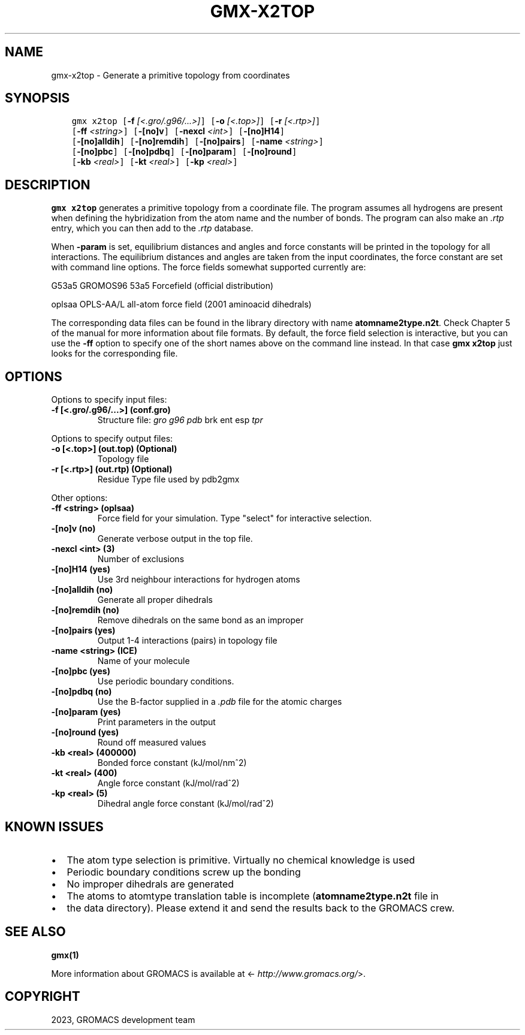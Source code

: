 .\" Man page generated from reStructuredText.
.
.
.nr rst2man-indent-level 0
.
.de1 rstReportMargin
\\$1 \\n[an-margin]
level \\n[rst2man-indent-level]
level margin: \\n[rst2man-indent\\n[rst2man-indent-level]]
-
\\n[rst2man-indent0]
\\n[rst2man-indent1]
\\n[rst2man-indent2]
..
.de1 INDENT
.\" .rstReportMargin pre:
. RS \\$1
. nr rst2man-indent\\n[rst2man-indent-level] \\n[an-margin]
. nr rst2man-indent-level +1
.\" .rstReportMargin post:
..
.de UNINDENT
. RE
.\" indent \\n[an-margin]
.\" old: \\n[rst2man-indent\\n[rst2man-indent-level]]
.nr rst2man-indent-level -1
.\" new: \\n[rst2man-indent\\n[rst2man-indent-level]]
.in \\n[rst2man-indent\\n[rst2man-indent-level]]u
..
.TH "GMX-X2TOP" "1" "Feb 06, 2023" "2023" "GROMACS"
.SH NAME
gmx-x2top \- Generate a primitive topology from coordinates
.SH SYNOPSIS
.INDENT 0.0
.INDENT 3.5
.sp
.nf
.ft C
gmx x2top [\fB\-f\fP \fI[<.gro/.g96/...>]\fP] [\fB\-o\fP \fI[<.top>]\fP] [\fB\-r\fP \fI[<.rtp>]\fP]
          [\fB\-ff\fP \fI<string>\fP] [\fB\-[no]v\fP] [\fB\-nexcl\fP \fI<int>\fP] [\fB\-[no]H14\fP]
          [\fB\-[no]alldih\fP] [\fB\-[no]remdih\fP] [\fB\-[no]pairs\fP] [\fB\-name\fP \fI<string>\fP]
          [\fB\-[no]pbc\fP] [\fB\-[no]pdbq\fP] [\fB\-[no]param\fP] [\fB\-[no]round\fP]
          [\fB\-kb\fP \fI<real>\fP] [\fB\-kt\fP \fI<real>\fP] [\fB\-kp\fP \fI<real>\fP]
.ft P
.fi
.UNINDENT
.UNINDENT
.SH DESCRIPTION
.sp
\fBgmx x2top\fP generates a primitive topology from a coordinate file.
The program assumes all hydrogens are present when defining
the hybridization from the atom name and the number of bonds.
The program can also make an \fI\%\&.rtp\fP entry, which you can then add
to the \fI\%\&.rtp\fP database.
.sp
When \fB\-param\fP is set, equilibrium distances and angles
and force constants will be printed in the topology for all
interactions. The equilibrium distances and angles are taken
from the input coordinates, the force constant are set with
command line options.
The force fields somewhat supported currently are:
.sp
G53a5  GROMOS96 53a5 Forcefield (official distribution)
.sp
oplsaa OPLS\-AA/L all\-atom force field (2001 aminoacid dihedrals)
.sp
The corresponding data files can be found in the library directory
with name \fBatomname2type.n2t\fP\&. Check Chapter 5 of the manual for more
information about file formats. By default, the force field selection
is interactive, but you can use the \fB\-ff\fP option to specify
one of the short names above on the command line instead. In that
case \fBgmx x2top\fP just looks for the corresponding file.
.SH OPTIONS
.sp
Options to specify input files:
.INDENT 0.0
.TP
.B \fB\-f\fP [<.gro/.g96/...>] (conf.gro)
Structure file: \fI\%gro\fP \fI\%g96\fP \fI\%pdb\fP brk ent esp \fI\%tpr\fP
.UNINDENT
.sp
Options to specify output files:
.INDENT 0.0
.TP
.B \fB\-o\fP [<.top>] (out.top) (Optional)
Topology file
.TP
.B \fB\-r\fP [<.rtp>] (out.rtp) (Optional)
Residue Type file used by pdb2gmx
.UNINDENT
.sp
Other options:
.INDENT 0.0
.TP
.B \fB\-ff\fP <string> (oplsaa)
Force field for your simulation. Type \(dqselect\(dq for interactive selection.
.TP
.B \fB\-[no]v\fP  (no)
Generate verbose output in the top file.
.TP
.B \fB\-nexcl\fP <int> (3)
Number of exclusions
.TP
.B \fB\-[no]H14\fP  (yes)
Use 3rd neighbour interactions for hydrogen atoms
.TP
.B \fB\-[no]alldih\fP  (no)
Generate all proper dihedrals
.TP
.B \fB\-[no]remdih\fP  (no)
Remove dihedrals on the same bond as an improper
.TP
.B \fB\-[no]pairs\fP  (yes)
Output 1\-4 interactions (pairs) in topology file
.TP
.B \fB\-name\fP <string> (ICE)
Name of your molecule
.TP
.B \fB\-[no]pbc\fP  (yes)
Use periodic boundary conditions.
.TP
.B \fB\-[no]pdbq\fP  (no)
Use the B\-factor supplied in a \fI\%\&.pdb\fP file for the atomic charges
.TP
.B \fB\-[no]param\fP  (yes)
Print parameters in the output
.TP
.B \fB\-[no]round\fP  (yes)
Round off measured values
.TP
.B \fB\-kb\fP <real> (400000)
Bonded force constant (kJ/mol/nm^2)
.TP
.B \fB\-kt\fP <real> (400)
Angle force constant (kJ/mol/rad^2)
.TP
.B \fB\-kp\fP <real> (5)
Dihedral angle force constant (kJ/mol/rad^2)
.UNINDENT
.SH KNOWN ISSUES
.INDENT 0.0
.IP \(bu 2
The atom type selection is primitive. Virtually no chemical knowledge is used
.IP \(bu 2
Periodic boundary conditions screw up the bonding
.IP \(bu 2
No improper dihedrals are generated
.IP \(bu 2
The atoms to atomtype translation table is incomplete (\fBatomname2type.n2t\fP file in
.IP \(bu 2
the data directory). Please extend it and send the results back to the GROMACS crew.
.UNINDENT
.SH SEE ALSO
.sp
\fBgmx(1)\fP
.sp
More information about GROMACS is available at <\fI\%http://www.gromacs.org/\fP>.
.SH COPYRIGHT
2023, GROMACS development team
.\" Generated by docutils manpage writer.
.
